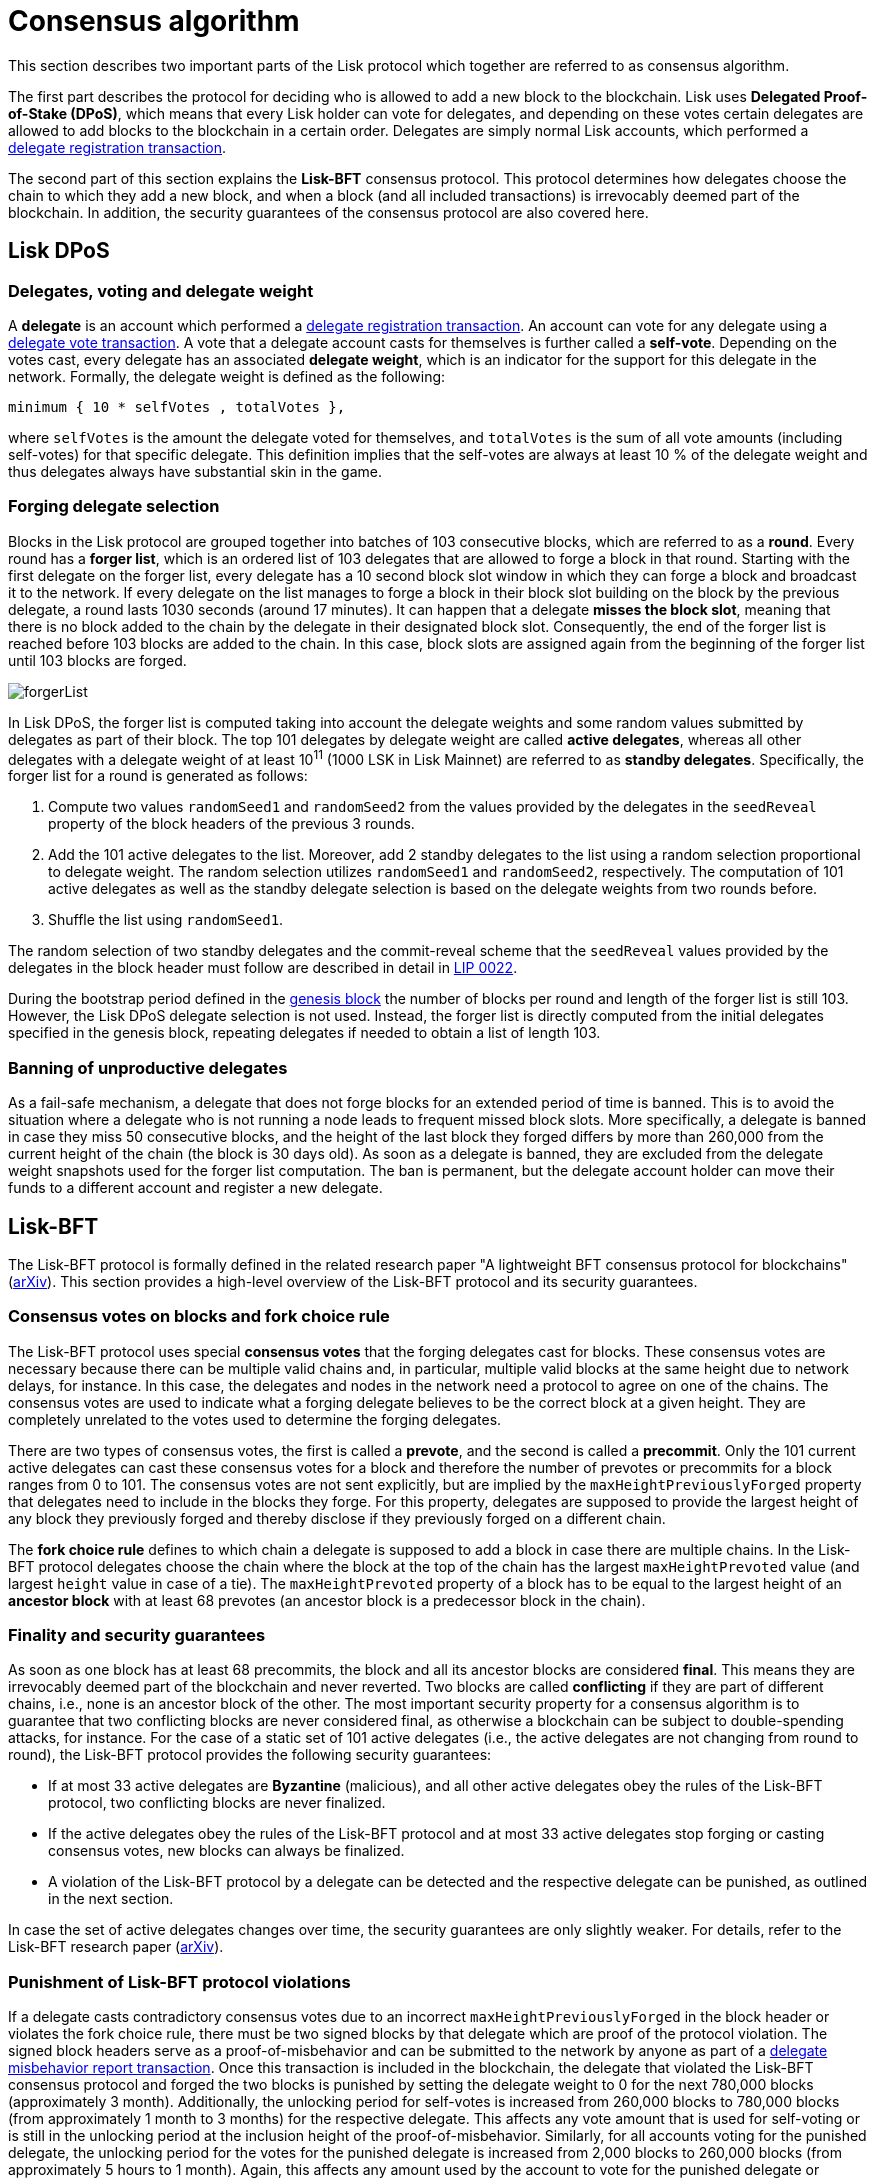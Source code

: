 = Consensus algorithm
:description: This section illustrates how the delegates eligible to create blocks are selected and how they reach agreement on new blocks.
:imagesdir: ../assets/images
:url_github_lip_22: https://github.com/LiskHQ/lips/blob/master/proposals/lip-0022.md
:url_arxiv: https://arxiv.org/abs/1903.11434

:url_transactions_delegate: transactions.adoc#delegate
:url_transactions_pom: transactions.adoc#pom
:url_transactions_vote: transactions.adoc#vote
:url_blocks_genesis: blocks.adoc#genesis-block

This section describes two important parts of the Lisk protocol which together are referred to as consensus algorithm.

The first part describes the protocol for deciding who is allowed to add a new block to the blockchain.
Lisk uses *Delegated Proof-of-Stake (DPoS)*, which means that every Lisk holder can vote for delegates, and depending on these votes certain delegates are allowed to add blocks to the blockchain in a certain order.
Delegates are simply normal Lisk accounts, which performed a xref:{url_transactions_delegate}[delegate registration transaction].

The second part of this section explains the *Lisk-BFT* consensus protocol.
This protocol determines how delegates choose the chain to which they add a new block, and when a block (and all included transactions) is irrevocably deemed part of the blockchain.
In addition, the security guarantees of the consensus protocol are also covered here.

[[dpos]]
== Lisk DPoS

[[voting_and_weight]]
=== Delegates, voting and delegate weight

A *delegate* is an account which performed a xref:{url_transactions_delegate}[delegate registration transaction].
An account can vote for any delegate using a xref:{url_transactions_vote}[delegate vote transaction].
A vote that a delegate account casts for themselves is further called a [#index-self-vote-1]#*self-vote*#.
Depending on the votes cast, every delegate has an associated [#index-delegate_weight]#*delegate weight*#, which is an indicator for the support for this delegate in the network.
Formally, the delegate weight is defined as the following:

----
minimum { 10 * selfVotes , totalVotes },
----

where `selfVotes` is the amount the delegate voted for themselves, and `totalVotes` is the sum of all vote amounts (including self-votes) for that specific delegate.
This definition implies that the self-votes are always at least 10 % of the delegate weight and thus delegates always have substantial skin in the game.

[[delegate_selection]]
=== Forging delegate selection

Blocks in the Lisk protocol are grouped together into batches of 103 consecutive blocks, which are referred to as a [#index-round-1]#*round*#.
Every round has a [#index-forger_list-1]#*forger list*#, which is an ordered list of 103 delegates that are allowed to forge a block in that round.
Starting with the first delegate on the forger list, every delegate has a 10 second block slot window in which they can forge a block and broadcast it to the network.
If every delegate on the list manages to forge a block in their block slot building on the block by the previous delegate, a round lasts 1030 seconds (around 17 minutes).
It can happen that a delegate [#index-misses_the_block_slot-1]#*misses the block slot*#, meaning that there is no block added to the chain by the delegate in their designated block slot.
Consequently, the end of the forger list is reached before 103 blocks are added to the chain.
In this case, block slots are assigned again from the beginning of the forger list until 103 blocks are forged.

image::forgerList.svg[forgerList]

In Lisk DPoS, the forger list is computed taking into account the delegate weights and some random values submitted by delegates as part of their block.
The top 101 delegates by delegate weight are called [#index-active_delegate-1]#*active delegates*#, whereas all other delegates with a delegate weight of at least 10^11^ (1000 LSK in Lisk Mainnet) are referred to as [#index-standby_delegate-1]#*standby delegates*#.
Specifically, the forger list for a round is generated as follows:

. Compute two values `randomSeed1` and `randomSeed2` from the values provided by the delegates in the `seedReveal` property of the block headers of the previous 3 rounds.
. Add the 101 active delegates to the list. Moreover, add 2 standby delegates to the list using a random selection proportional to delegate weight.
The random selection utilizes `randomSeed1` and `randomSeed2`, respectively.
The computation of 101 active delegates as well as the standby delegate selection is based on the delegate weights from two rounds before.
. Shuffle the list using `randomSeed1`.

The random selection of two standby delegates and the commit-reveal scheme that the `seedReveal` values provided by the delegates in the block header must follow are described in detail in {url_github_lip_22}[LIP 0022].

During the bootstrap period defined in the xref:{url_blocks_genesis}[genesis block] the number of blocks per round and length of the forger list is still 103. However, the Lisk DPoS delegate selection is not used. Instead, the forger list is directly computed from the initial delegates specified in the genesis block, repeating delegates if needed to obtain a list of length 103.

=== Banning of unproductive delegates

As a fail-safe mechanism, a delegate that does not forge blocks for an extended period of time is banned.
This is to avoid the situation where a delegate who is not running a node leads to frequent missed block slots.
More specifically, a delegate is banned in case they miss 50 consecutive blocks, and the height of the last block they forged differs by more than 260,000 from the current height of the chain (the block is 30 days old).
As soon as a delegate is banned, they are excluded from the delegate weight snapshots used for the forger list computation.
The ban is permanent, but the delegate account holder can move their funds to a different account and register a new delegate.

[[lisk_bft]]
== Lisk-BFT

The Lisk-BFT protocol is formally defined in the related research paper "A lightweight BFT consensus protocol for blockchains" ({url_arxiv}[arXiv]).
This section provides a high-level overview of the Lisk-BFT protocol and its security guarantees.

[[fork_choice_rules]]
=== Consensus votes on blocks and fork choice rule

The Lisk-BFT protocol uses special [#index-consensus_votes]#*consensus votes*# that the forging delegates cast for blocks.
These consensus votes are necessary because there can be multiple valid chains and, in particular, multiple valid blocks at the same height due to network delays, for instance.
In this case, the delegates and nodes in the network need a protocol to agree on one of the chains.
The consensus votes are used to indicate what a forging delegate believes to be the correct block at a given height.
They are completely unrelated to the votes used to determine the forging delegates.

There are two types of consensus votes, the first is called a [#index-prevote-1]#*prevote*#, and the second is called a [#index-precommit-1]#*precommit*#.
Only the 101 current active delegates can cast these consensus votes for a block and therefore the number of prevotes or precommits for a block ranges from 0 to 101.
The consensus votes are not sent explicitly, but are implied by the `maxHeightPreviouslyForged` property that delegates need to include in the blocks they forge.
For this property, delegates are supposed to provide the largest height of any block they previously forged and thereby disclose if they previously forged on a different chain.

The [#index-fork_choice_rule-1]#*fork choice rule*# defines to which chain a delegate is supposed to add a block in case there are multiple chains.
In the Lisk-BFT protocol delegates choose the chain where the block at the top of the chain has the largest `maxHeightPrevoted` value (and largest `height` value in case of a tie).
The `maxHeightPrevoted` property of a block has to be equal to the largest height of an [#index-ancestor_block-1]#*ancestor block*# with at least 68 prevotes (an ancestor block is a predecessor block in the chain).


=== Finality and security guarantees

As soon as one block has at least 68 precommits, the block and all its ancestor blocks are considered [#index-final-1]#*final*#.
This means they are irrevocably deemed part of the blockchain and never reverted.
Two blocks are called [#index-conflicting-1]#*conflicting*# if they are part of different chains, i.e., none is an ancestor block of the other.
The most important security property for a consensus algorithm is to guarantee that two conflicting blocks are never considered final, as otherwise a blockchain can be subject to double-spending attacks, for instance.
For the case of a static set of 101 active delegates (i.e., the active delegates are not changing from round to round), the Lisk-BFT protocol provides the following security guarantees:

* If at most 33 active delegates are [#index-Byzantine-1]#*Byzantine*# (malicious), and all other active delegates obey the rules of the Lisk-BFT protocol, two conflicting blocks are never finalized.
* If the active delegates obey the rules of the Lisk-BFT protocol and at most 33 active delegates stop forging or casting consensus votes, new blocks can always be finalized.
* A violation of the Lisk-BFT protocol by a delegate can be detected and the respective delegate can be punished, as outlined in the next section.

In case the set of active delegates changes over time, the security guarantees are only slightly weaker.
For details, refer to the Lisk-BFT research paper ({url_arxiv}[arXiv]).

[[punishment]]
=== Punishment of Lisk-BFT protocol violations

If a delegate casts contradictory consensus votes due to an incorrect `maxHeightPreviouslyForged` in the block header or violates the fork choice rule, there must be two signed blocks by that delegate which are proof of the protocol violation.
The signed block headers serve as a proof-of-misbehavior and can be submitted to the network by anyone as part of a xref:{url_transactions_pom}[delegate misbehavior report transaction].
Once this transaction is included in the blockchain, the delegate that violated the Lisk-BFT consensus protocol and forged the two blocks is punished by setting the delegate weight to 0 for the next 780,000 blocks (approximately 3 month).
Additionally, the unlocking period for self-votes is increased from 260,000 blocks to 780,000 blocks (from approximately 1 month to 3 months) for the respective delegate.
This affects any vote amount that is used for self-voting or is still in the unlocking period at the inclusion height of the proof-of-misbehavior.
Similarly, for all accounts voting for the punished delegate, the unlocking period for the votes for the punished delegate is increased from 2,000 blocks to 260,000 blocks (from approximately 5 hours to 1 month).
Again, this affects any amount used by the account to vote for the punished delegate or amounts that were used for voting for the punished delegate, but were still in the unlocking period at the inclusion height of the proof-of-misbehavior.
This means that both the delegate as well as the accounts voting for that delegate are punished by their tokens being locked for an extended amount of time.
